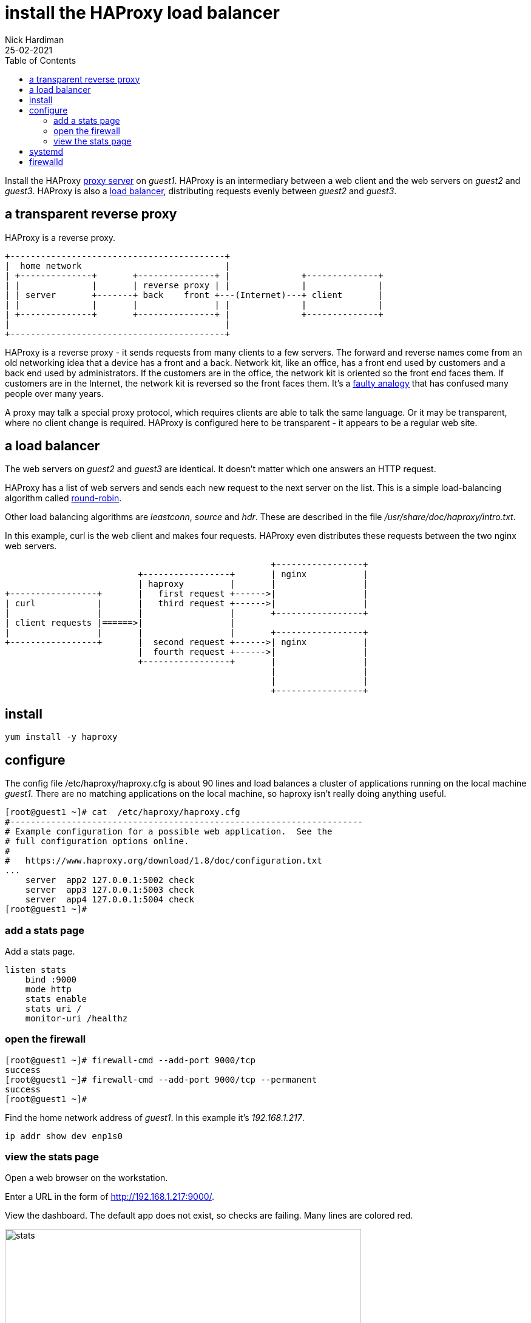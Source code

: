 = install the HAProxy load balancer
Nick Hardiman
:source-highlighter: highlight.js
:toc: 
:revdate: 25-02-2021

Install the HAProxy https://en.wikipedia.org/wiki/Proxy_server[proxy server] on _guest1_. 
HAProxy is an intermediary between a web client and the web servers on _guest2_ and _guest3_.  
HAProxy is also a https://en.wikipedia.org/wiki/Load_balancing_(computing)[load balancer], distributing requests evenly between _guest2_ and _guest3_. 

== a transparent reverse proxy 

HAProxy is a reverse proxy. 
----
+------------------------------------------+
|  home network                            |
| +--------------+       +---------------+ |              +--------------+
| |              |       | reverse proxy | |              |              |
| | server       +-------+ back    front +---(Internet)---+ client       |
| |              |       |               | |              |              |
| +--------------+       +---------------+ |              +--------------+
|                                          |
+------------------------------------------+
----

HAProxy is a reverse proxy - it sends requests from many clients to a few servers.
The forward and reverse names come from an old networking idea that a device has a front and a back. 
Network kit, like an office, has a front end used by customers and a back end used by administrators. 
If the customers are in the office, the network kit is oriented so the front end faces them.
If customers are in the Internet, the network kit is reversed so the front faces them.
It's a https://www.txstate.edu/philosophy/resources/fallacy-definitions/Faulty-Analogy.html[faulty analogy] that has confused many people over many years. 

A proxy may talk a special proxy protocol, which requires clients are able to talk the same language. 
Or it may be transparent, where no client change is required. 
HAProxy is configured here to be transparent - it appears to be a regular web site.



== a load balancer 

The web servers on _guest2_ and _guest3_ are identical. 
It doesn't matter which one answers an HTTP request. 

HAProxy has a list of web servers and sends each new request to the next server on the list. 
This is a simple load-balancing algorithm called https://en.wikipedia.org/wiki/Load_balancing_(computing)#Round-Robin[round-robin].

Other load balancing algorithms are _leastconn_, _source_ and _hdr_.
These are described in the file _/usr/share/doc/haproxy/intro.txt_.

In this example, curl is the web client and makes four requests. 
HAProxy even distributes these requests between the two nginx web servers.


----
                                                    +-----------------+
                          +-----------------+       | nginx           |
                          | haproxy         |       |                 |
+-----------------+       |   first request +------>|                 |
| curl            |       |   third request +------>|                 |
|                 |       |                 |       +-----------------+
| client requests |======>|                 |       
|                 |       |                 |       +-----------------+
+-----------------+       |  second request +------>| nginx           |
                          |  fourth request +------>|                 |
                          +-----------------+       |                 |
                                                    |                 |
                                                    |                 |
                                                    +-----------------+
----

== install 

[source,shell]
....
yum install -y haproxy
....


== configure 

The config file /etc/haproxy/haproxy.cfg is about 90 lines and load balances a cluster of applications running on the local machine _guest1_. 
There are no matching applications on the local machine, so haproxy isn't really doing anything useful.

[source,shell]
....
[root@guest1 ~]# cat  /etc/haproxy/haproxy.cfg 
#---------------------------------------------------------------------
# Example configuration for a possible web application.  See the
# full configuration options online.
#
#   https://www.haproxy.org/download/1.8/doc/configuration.txt
...
    server  app2 127.0.0.1:5002 check
    server  app3 127.0.0.1:5003 check
    server  app4 127.0.0.1:5004 check
[root@guest1 ~]# 
....

=== add a stats page 

Add a stats page. 


[source,shell]
....
listen stats
    bind :9000
    mode http
    stats enable
    stats uri /
    monitor-uri /healthz
....



=== open the firewall

[source,shell]
....
[root@guest1 ~]# firewall-cmd --add-port 9000/tcp
success
[root@guest1 ~]# firewall-cmd --add-port 9000/tcp --permanent
success
[root@guest1 ~]# 
....

Find the home network address of _guest1_.
In this example it's _192.168.1.217_. 

[source,shell]
....
ip addr show dev enp1s0
....


=== view the stats page  

Open a web browser on the workstation.

Enter a URL in the form of http://192.168.1.217:9000/.

View the dashboard. 
The default app does not exist, so checks are failing.
Many lines are colored red. 

image::haproxy-stats.png[stats,width=587,height=900,title="HAProxy stats"]



== systemd 

[source,shell]
....
[root@guest1 ~]# systemctl status haproxy
● haproxy.service - HAProxy Load Balancer
   Loaded: loaded (/usr/lib/systemd/system/haproxy.service; disabled; vendor preset: disabled)
   Active: inactive (dead)
[root@guest1 ~]# 
....

[source,shell]
....
[root@guest1 ~]# systemctl enable haproxy
Created symlink /etc/systemd/system/multi-user.target.wants/haproxy.service → /usr/lib/systemd/system/haproxy.service.
[root@guest1 ~]# 
....

[source,shell]
....
[root@guest1 ~]# systemctl start haproxy
[root@guest1 ~]# 
....

[source,shell]
....
[root@guest1 ~]# systemctl status haproxy
● haproxy.service - HAProxy Load Balancer
   Loaded: loaded (/usr/lib/systemd/system/haproxy.service; enabled; vendor preset: disabled)
   Active: active (running) since Wed 2021-01-13 16:39:02 GMT; 3s ago
  Process: 1911 ExecStartPre=/usr/sbin/haproxy -f $CONFIG -c -q $OPTIONS (code=exited, status=0/SUCCESS)
 Main PID: 1912 (haproxy)
    Tasks: 2 (limit: 23295)
   Memory: 2.8M
   CGroup: /system.slice/haproxy.service
           ├─1912 /usr/sbin/haproxy -Ws -f /etc/haproxy/haproxy.cfg -p /run/haproxy.pid
           └─1914 /usr/sbin/haproxy -Ws -f /etc/haproxy/haproxy.cfg -p /run/haproxy.pid

Jan 13 16:39:02 guest1.lab.example.com systemd[1]: Starting HAProxy Load Balancer...
Jan 13 16:39:02 guest1.lab.example.com systemd[1]: Started HAProxy Load Balancer.
[root@guest1 ~]# 
....



== firewalld

[source,shell]
....
firewall-cmd --add-service http 
firewall-cmd --add-service http --permanent
firewall-cmd --add-service https 
firewall-cmd --add-service https --permanent
....

stats page 

[source,shell]
....
firewall-cmd --add-service https --permanent
firewall-cmd --add-port 9000/tcp
....
